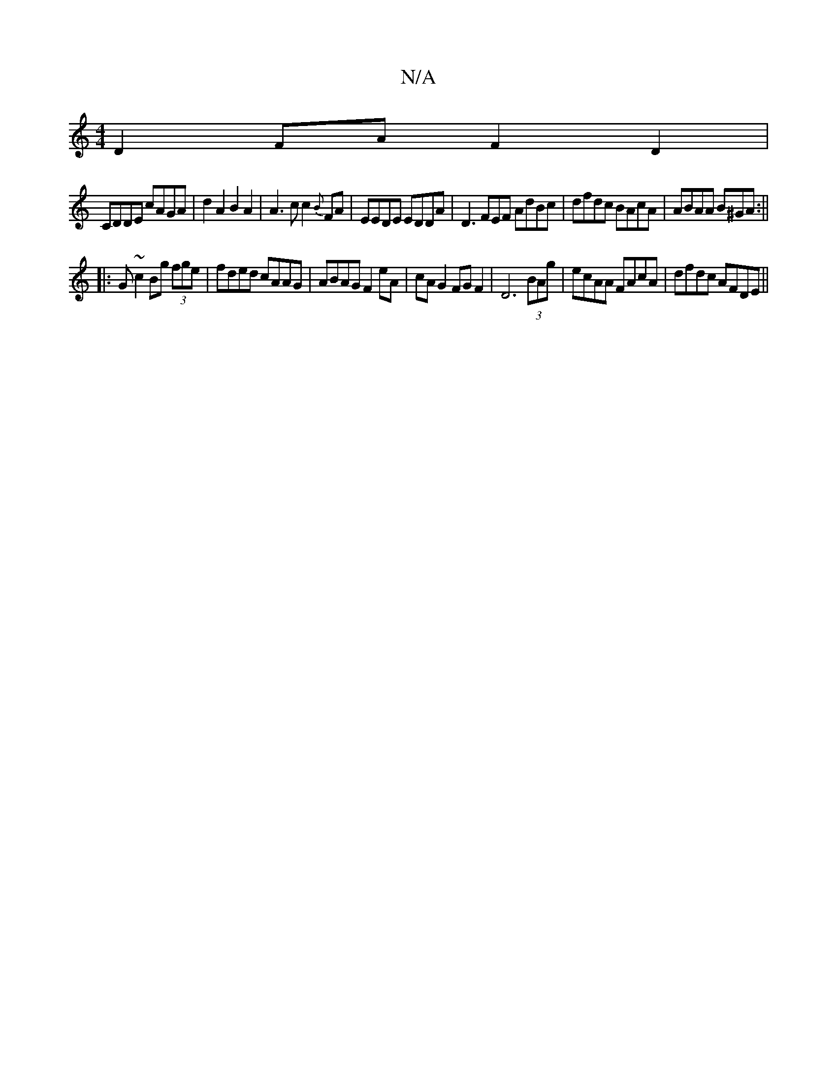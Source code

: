 X:1
T:N/A
M:4/4
R:N/A
K:Cmajor
D2FA F2 D2|
CDDE cAGA|d2A2B2A2|A3cc2{B}FA|EEDE EDDA|D3FEF AdBc|dfdc BAcA|ABAA B^GA:||
|:G~c2Bg (3fge|fded cAAG|ABAG F2eA|cAG2 FGF2|D6 (3BAg|ecAA FAcA|dfdc AFDE||

BGG Afa|ffe a!fed|f>fde f2e2AA|!s!sBm